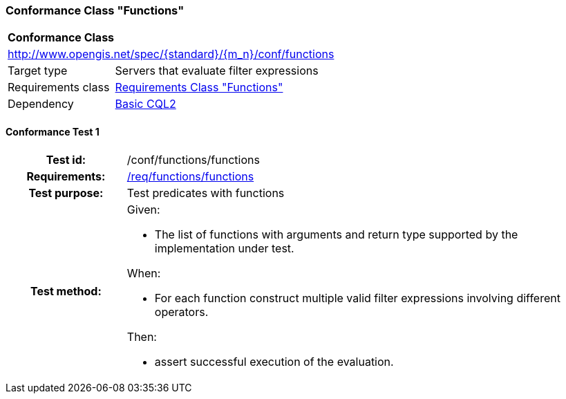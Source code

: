 === Conformance Class "Functions"

:conf-class: functions
[[conf_functions]]
[cols="1,4a",width="90%"]
|===
2+|*Conformance Class*
2+|http://www.opengis.net/spec/{standard}/{m_n}/conf/{conf-class}
|Target type |Servers that evaluate filter expressions
|Requirements class |<<rc_functions,Requirements Class "Functions">>
|Dependency |<<conf_basic-cql2,Basic CQL2>>
|===

:conf-test: functions
==== Conformance Test {counter:test-id}
[cols=">20h,<80a",width="100%"]
|===
|Test id: | /conf/{conf-class}/{conf-test}
|Requirements: | <<req_{conf-class}_functions,/req/{conf-class}/functions>>
|Test purpose: | Test predicates with functions
|Test method: | 
Given:

* The list of functions with arguments and return type supported by the implementation under test.

When:

* For each function construct multiple valid filter expressions involving different operators.

Then:

* assert successful execution of the evaluation.
|===
